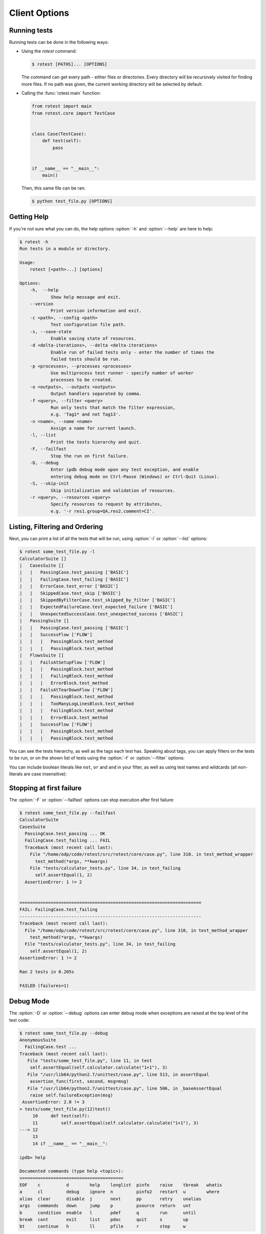 ==============
Client Options
==============

.. program:: rotest

Running tests
=============

Running tests can be done in the following ways:

* Using the `rotest` command:

  .. code-block:: console

      $ rotest [PATHS]... [OPTIONS]

  The command can get every path - either files or directories. Every directory
  will be recursively visited for finding more files. If no path was given, the
  current working directory will be selected by default.

* Calling the :func:`rotest.main` function:

  .. code-block:: python

      from rotest import main
      from rotest.core import TestCase


      class Case(TestCase):
          def test(self):
              pass


      if __name__ == "__main__":
          main()

  Then, this same file can be ran:

  .. code-block:: console

      $ python test_file.py [OPTIONS]

Getting Help
============

.. option:: -h, --help

    Show a help message and exit.

If you're not sure what you can do, the help options :option:`-h` and
:option:`--help` are here to help:

.. code-block:: console

    $ rotest -h
    Run tests in a module or directory.

    Usage:
        rotest [<path>...] [options]

    Options:
        -h,  --help
                Show help message and exit.
        --version
                Print version information and exit.
        -c <path>, --config <path>
                Test configuration file path.
        -s, --save-state
                Enable saving state of resources.
        -d <delta-iterations>, --delta <delta-iterations>
                Enable run of failed tests only - enter the number of times the
                failed tests should be run.
        -p <processes>, --processes <processes>
                Use multiprocess test runner - specify number of worker
                processes to be created.
        -o <outputs>, --outputs <outputs>
                Output handlers separated by comma.
        -f <query>, --filter <query>
                Run only tests that match the filter expression,
                e.g. 'Tag1* and not Tag13'.
        -n <name>, --name <name>
                Assign a name for current launch.
        -l, --list
                Print the tests hierarchy and quit.
        -F, --failfast
                Stop the run on first failure.
        -D, --debug
                Enter ipdb debug mode upon any test exception, and enable
                entering debug mode on Ctrl-Pause (Windows) or Ctrl-Quit (Linux).
        -S, --skip-init
                Skip initialization and validation of resources.
        -r <query>, --resources <query>
                Specify resources to request by attributes,
                e.g. '-r res1.group=QA,res2.comment=CI'.

Listing, Filtering and Ordering
===============================

.. option:: -l, --list

    Print the tests hierarchy and quit.

.. option:: -f <query>, --filter <query>

    Run only tests that match the filter expression, e.g. "Tag1* and not Tag13".

Next, you can print a list of all the tests that will be run, using
:option:`-l` or :option:`--list` options:

.. code-block:: console

    $ rotest some_test_file.py -l
    CalculatorSuite []
    |   CasesSuite []
    |   |   PassingCase.test_passing ['BASIC']
    |   |   FailingCase.test_failing ['BASIC']
    |   |   ErrorCase.test_error ['BASIC']
    |   |   SkippedCase.test_skip ['BASIC']
    |   |   SkippedByFilterCase.test_skipped_by_filter ['BASIC']
    |   |   ExpectedFailureCase.test_expected_failure ['BASIC']
    |   |   UnexpectedSuccessCase.test_unexpected_success ['BASIC']
    |   PassingSuite []
    |   |   PassingCase.test_passing ['BASIC']
    |   |   SuccessFlow ['FLOW']
    |   |   |   PassingBlock.test_method
    |   |   |   PassingBlock.test_method
    |   FlowsSuite []
    |   |   FailsAtSetupFlow ['FLOW']
    |   |   |   PassingBlock.test_method
    |   |   |   FailingBlock.test_method
    |   |   |   ErrorBlock.test_method
    |   |   FailsAtTearDownFlow ['FLOW']
    |   |   |   PassingBlock.test_method
    |   |   |   TooManyLogLinesBlock.test_method
    |   |   |   FailingBlock.test_method
    |   |   |   ErrorBlock.test_method
    |   |   SuccessFlow ['FLOW']
    |   |   |   PassingBlock.test_method
    |   |   |   PassingBlock.test_method

You can see the tests hierarchy, as well as the tags each test has. Speaking
about tags, you can apply filters on the tests to be run, or on the shown list
of tests using the :option:`-f` or :option:`--filter` options:

.. code-block:: console
    :emphasize-lines: 13,17,21,26

        $ rotest some_test_file.py -f FLOW -l
        CalculatorSuite []
        |   CasesSuite []
        |   |   PassingCase.test_passing ['BASIC']
        |   |   FailingCase.test_failing ['BASIC']
        |   |   ErrorCase.test_error ['BASIC']
        |   |   SkippedCase.test_skip ['BASIC']
        |   |   SkippedByFilterCase.test_skipped_by_filter ['BASIC']
        |   |   ExpectedFailureCase.test_expected_failure ['BASIC']
        |   |   UnexpectedSuccessCase.test_unexpected_success ['BASIC']
        |   PassingSuite []
        |   |   PassingCase.test_passing ['BASIC']
        |   |   SuccessFlow ['FLOW']
        |   |   |   PassingBlock.test_method
        |   |   |   PassingBlock.test_method
        |   FlowsSuite []
        |   |   FailsAtSetupFlow ['FLOW']
        |   |   |   PassingBlock.test_method
        |   |   |   FailingBlock.test_method
        |   |   |   ErrorBlock.test_method
        |   |   FailsAtTearDownFlow ['FLOW']
        |   |   |   PassingBlock.test_method
        |   |   |   TooManyLogLinesBlock.test_method
        |   |   |   FailingBlock.test_method
        |   |   |   ErrorBlock.test_method
        |   |   SuccessFlow ['FLOW']
        |   |   |   PassingBlock.test_method
        |   |   |   PassingBlock.test_method

    The output will be colored in a similar way as above.

You can include boolean literals like ``not``, ``or`` and ``and`` in your
filter, as well as using test names and wildcards (all non-literals are case
insensitive):

.. code-block:: console
    :emphasize-lines: 4-6,9-10,12

        $ rotest some_test_file.py -f "basic and not skipped*" -l
        CalculatorSuite []
        |   CasesSuite []
        |   |   PassingCase.test_passing ['BASIC']
        |   |   FailingCase.test_failing ['BASIC']
        |   |   ErrorCase.test_error ['BASIC']
        |   |   SkippedCase.test_skip ['BASIC']
        |   |   SkippedByFilterCase.test_skipped_by_filter ['BASIC']
        |   |   ExpectedFailureCase.test_expected_failure ['BASIC']
        |   |   UnexpectedSuccessCase.test_unexpected_success ['BASIC']
        |   PassingSuite []
        |   |   PassingCase.test_passing ['BASIC']
        |   |   SuccessFlow ['FLOW']
        |   |   |   PassingBlock.test_method
        |   |   |   PassingBlock.test_method
        |   FlowsSuite []
        |   |   FailsAtSetupFlow ['FLOW']
        |   |   |   PassingBlock.test_method
        |   |   |   FailingBlock.test_method
        |   |   |   ErrorBlock.test_method
        |   |   FailsAtTearDownFlow ['FLOW']
        |   |   |   PassingBlock.test_method
        |   |   |   TooManyLogLinesBlock.test_method
        |   |   |   FailingBlock.test_method
        |   |   |   ErrorBlock.test_method
        |   |   SuccessFlow ['FLOW']
        |   |   |   PassingBlock.test_method
        |   |   |   PassingBlock.test_method

.. option:: -O <tags>, --order <tags>

    Order discovered tests according to this list of tags,
    where tests answering the first tag (which syntax is similar
    to a filter expression) will get higher priority,
    tests answering the second tag will have a secondry priority, etc.

Stopping at first failure
=========================

.. option:: -F, --failfast

    Stop the run on first failure.

The :option:`-F` or :option:`--failfast` options can stop execution after
first failure:

.. code-block:: console

    $ rotest some_test_file.py --failfast
    CalculatorSuite
    CasesSuite
      PassingCase.test_passing ... OK
      FailingCase.test_failing ... FAIL
      Traceback (most recent call last):
        File "/home/odp/code/rotest/src/rotest/core/case.py", line 310, in test_method_wrapper
          test_method(*args, **kwargs)
        File "tests/calculator_tests.py", line 34, in test_failing
          self.assertEqual(1, 2)
      AssertionError: 1 != 2


    ======================================================================
    FAIL: FailingCase.test_failing
    ----------------------------------------------------------------------
    Traceback (most recent call last):
      File "/home/odp/code/rotest/src/rotest/core/case.py", line 310, in test_method_wrapper
        test_method(*args, **kwargs)
      File "tests/calculator_tests.py", line 34, in test_failing
        self.assertEqual(1, 2)
    AssertionError: 1 != 2

    Ran 2 tests in 0.205s

    FAILED (failures=1)

Debug Mode
==========

.. option:: -D, --debug

    Enter ipdb debug mode upon any test exception, and enable entering
    debug mode on Ctrl-Pause (Windows) or Ctrl-Quit (Linux).

The :option:`-D` or :option:`--debug` options can enter debug mode when
exceptions are raised at the top level of the test code:

.. code-block:: console

    $ rotest some_test_file.py --debug
    AnonymousSuite
      FailingCase.test ...
    Traceback (most recent call last):
       File "tests/some_test_file.py", line 11, in test
        self.assertEqual(self.calculator.calculate("1+1"), 3)
       File "/usr/lib64/python2.7/unittest/case.py", line 513, in assertEqual
        assertion_func(first, second, msg=msg)
       File "/usr/lib64/python2.7/unittest/case.py", line 506, in _baseAssertEqual
        raise self.failureException(msg)
     AssertionError: 2.0 != 3
    > tests/some_test_file.py(12)test()
         10     def test(self):
         11         self.assertEqual(self.calculator.calculate("1+1"), 3)
    ---> 12
         13
         14 if __name__ == "__main__":

    ipdb> help

    Documented commands (type help <topic>):
    ========================================
    EOF    c          d        help    longlist  pinfo    raise    tbreak   whatis
    a      cl         debug    ignore  n         pinfo2   restart  u        where
    alias  clear      disable  j       next      pp       retry    unalias
    args   commands   down     jump    p         psource  return   unt
    b      condition  enable   l       pdef      q        run      until
    break  cont       exit     list    pdoc      quit     s        up
    bt     continue   h        ll      pfile     r        step     w

Once in the debugging session, you can do any of the following:

* Inspect the situation, by evaluating expressions or using commands that
  are supported by ``ipdb``. For example: continuing the flow, jumping into a
  specific line, etc.
* ``retry`` the action, if it's a known flaky action and someone's going to
  take care of it soon.
* ``raise`` the exception, and failing the test.

Furthermore, running tests with ``--debug`` also overrides the break\\quit signals
to enable you enter debug mode whenever you like. Just press `Ctrl-\\` on Linux machines or
`Ctrl-Pause` on Windows (f*** you, Mac users) during a test to emulate an exception.

Retrying Tests
==============

.. option:: -d <delta-iterations>, --delta <delta-iterations>

    Rerun test a specified amount of times until it passes.

In case you have flaky tests, you can automatically rerun a test until getting
a success result. Use options :option:`--delta` or :option:`-d`:

.. code-block:: console

    $ rotest some_test_file.py --delta 2
    AnonymousSuite
      FailingCase.test ... FAIL
      Traceback (most recent call last):
        File "rotest/src/rotest/core/case.py", line 310, in test_method_wrapper
          test_method(*args, **kwargs)
        File "some_test_file.py", line 11, in test
          self.assertEqual(self.calculator.calculate("1+1"), 3)
      AssertionError: 2.0 != 3


    ======================================================================
    FAIL: FailingCase.test
    ----------------------------------------------------------------------
    Traceback (most recent call last):
      File "rotest/src/rotest/core/case.py", line 310, in test_method_wrapper
        test_method(*args, **kwargs)
      File "some_test_file.py", line 11, in test
        self.assertEqual(self.calculator.calculate("1+1"), 3)
    AssertionError: 2.0 != 3

    Ran 1 test in 0.122s

    FAILED (failures=1)
    AnonymousSuite
      FailingCase.test ... OK

    Ran 1 test in 0.082s

    OK

Running Tests in Parallel
=========================

.. option:: -p <processes>, --processes <processes>

    Spawn specified amount of processes to execute tests.

To optimize the running time of tests, you can use options :option:`-p` or
:option:`--processes` to run several work processes that can run tests
separately.

Any test have a ``TIMEOUT`` attribute (defaults to 30 minutes), and it will be
enforced only when spawning at least one worker process:

.. code-block:: python

    class SomeTest(TestCase):
        # Test will stop if it exceeds execution time of an hour,
        # only when the number of processes spawned is greater or equal to 1
        TIMEOUT = 60 * 60

        def test(self):
            pass

Specifying Resources to Use
============================

.. option:: -r <query>, --resources <query>

    Choose resources based on the given query.

You can run tests with specivalue fic resources, using options :option:`--resources`
or :option:`-r`.

The request is of the form:

.. code-block:: console

    $ rotest some_test_file.py --resources <query-for-resource-1>,<query-for-resource-2>,...

As an example, let's suppose we have the following test:

.. code-block:: python

    class SomeTest(TestCase):
        res1 = Resource1()
        res2 = Resource2()

        def test(self):
            ...

You can request resources by their names:

.. code-block:: console

    $ rotest some_test_file.py --resources res1=name1,res2=name2

Alternatively, you can make more complex queries:

.. code-block:: console

    $ rotest some_test_file.py --resources res1.group.name=QA,res2.comment=nightly

Activating Output Handlers
==========================

.. option:: -o <outputs>, --outputs <outputs>

To activate an output handler, use options :option:`-o` or :option:`--outputs`,
with the output handlers separated using commas:

.. code-block:: console

    $ rotest some_test_file.py --outputs excel,logdebug

For more about output handlers, read on :ref:`output_handlers`.

.. _custom_entry_points:
Adding New Options
==================

You can create new CLI options and behavior using the two entrypoints:
``cli_client_parsers`` and ``cli_client_actions``.

For example:

.. code-block:: python

    # utils/baz.py

    def add_baz_option(parser):
        """Add the 'baz' flag to the CLI options."""
        parser.add_argument("--baz", "-B", action="store_true",
                            help="The amazing Baz flag")


    def use_baz_option(tests, config):
        """Print the list of tests if 'baz' is on."""
        if config.baz is True:
            print tests


And in your ``setup.py`` file inside ``setup()``:

    .. code-block:: python

        entry_points={
            "rotest.cli_client_parsers":
                ["baz_parser = utils.baz:add_baz_option"],
            "rotest.cli_client_actions":
                ["baz_func = utils.baz:use_baz_option"]
        },


* Make sure it's being installed in the environment by calling

    .. code-block:: console

        python setup.py develop
